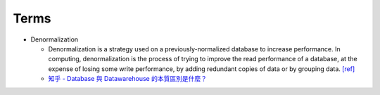 Terms
========

- Denormalization

  - Denormalization is a strategy used on a previously-normalized database to increase performance. 
    In computing, denormalization is the process of trying to improve the read performance of a database, 
    at the expense of losing some write performance, by adding redundant copies of data or by grouping data. `[ref] <https://en.wikipedia.org/wiki/Denormalization>`_
    
  - `知乎 - Database 與 Datawarehouse 的本質區別是什麼？ <https://www.zhihu.com/question/20623931/answer/750367153>`_





